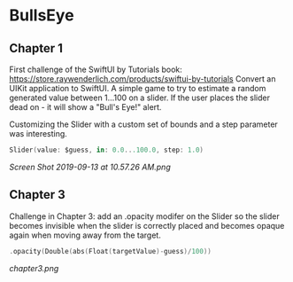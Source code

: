 * BullsEye
** Chapter 1
First challenge of the SwiftUI by Tutorials book: https://store.raywenderlich.com/products/swiftui-by-tutorials
Convert an UIKit application to SwiftUI. 
A simple game to try to estimate a random generated value between 1...100 on a slider. If the user places the slider dead on - it will show a "Bull's Eye!" alert.

Customizing the Slider with a custom set of bounds and a step parameter was interesting.
#+BEGIN_SRC Swift
Slider(value: $guess, in: 0.0...100.0, step: 1.0)
#+END_SRC

[[Screen Shot 2019-09-13 at 10.57.26 AM.png]]

** Chapter 3
Challenge in Chapter 3: add an .opacity modifer on the Slider so the slider becomes invisible when the slider is correctly placed and becomes opaque again when moving away from the target.

#+BEGIN_SRC Swift
.opacity(Double(abs(Float(targetValue)-guess)/100))
#+END_SRC

[[chapter3.png]]
